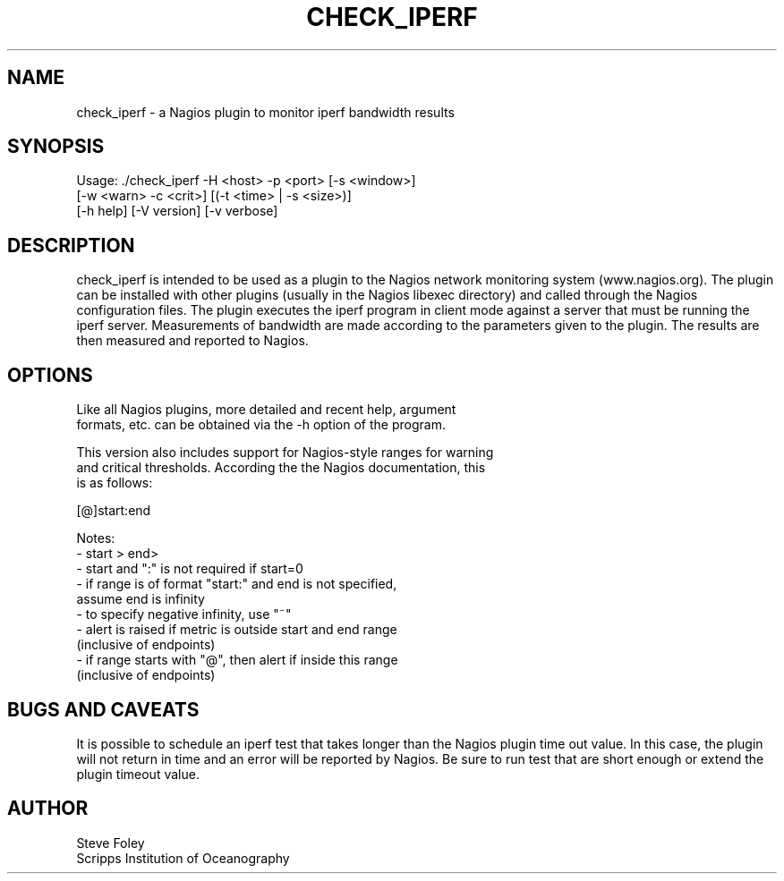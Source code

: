 .TH CHECK_IPERF 1 "$Date: 2004/07/01 15:25:44 $"
.SH NAME
check_iperf \- a Nagios plugin to monitor iperf bandwidth results 
.SH SYNOPSIS
.nf
Usage: ./check_iperf -H <host> -p <port> [-s <window>] 
          [-w <warn> -c <crit>] [(-t <time> | -s <size>)]
          [-h help] [-V version] [-v verbose]
.fi
.SH DESCRIPTION
check_iperf is intended to be used as a plugin to the Nagios network
monitoring system (www.nagios.org). The plugin can be installed with
other plugins (usually in the Nagios libexec directory) and called
through the Nagios configuration files. The plugin executes the iperf
program in client mode against a server that must be running the iperf
server. Measurements of bandwidth are made according to the parameters
given to the plugin. The results are then measured and reported to
Nagios.
.SH OPTIONS
.nf
Like all Nagios plugins, more detailed and recent help, argument
formats, etc. can be obtained via the -h option of the program.

This version also includes support for Nagios-style ranges for warning
and critical thresholds. According the the Nagios documentation, this
is as follows:

[@]start:end

Notes:
- start > end>
- start and ":" is not required if start=0
- if range is of format "start:" and end is not specified,
   assume end is infinity
- to specify negative infinity, use "~"
- alert is raised if metric is outside start and end range
   (inclusive of endpoints)
- if range starts with "@", then alert if inside this range
   (inclusive of endpoints)

.fi
.SH "BUGS AND CAVEATS"
It is possible to schedule an iperf test that takes longer than the
Nagios plugin time out value. In this case, the plugin will not return
in time and an error will be reported by Nagios. Be sure to run test
that are short enough or extend the plugin timeout value.
.SH AUTHOR
.nf
Steve Foley
Scripps Institution of Oceanography
.fi
